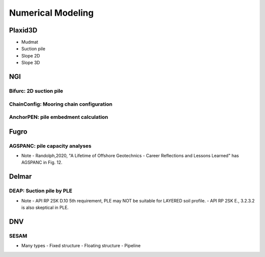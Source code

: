 Numerical Modeling
===================

Plaxid3D
---------

- Mudmat
- Suction pile
- Slope 2D
- Slope 3D


NGI
----

Bifurc: 2D suction pile
.......................

ChainConfig: Mooring chain configuration
.......................

AnchorPEN: pile embedment calculation
.......................

Fugro
------

AGSPANC: pile capacity analyses
................................

- Note
  - Randolph,2020, "A Lifetime of Offshore Geotechnics - Career Reflections and Lessons Learned" has AGSPANC in Fig. 12.


Delmar
------

DEAP: Suction pile by PLE
..........................

- Note
  - API RP 2SK D.10 5th requirement, PLE may NOT be suitable for LAYERED soil profile.
  - API RP 2SK E., 3.2.3.2 is also skeptical in PLE.

DNV
----

SESAM
......

- Many types
  - Fixed structure
  - Floating structure
  - Pipeline
